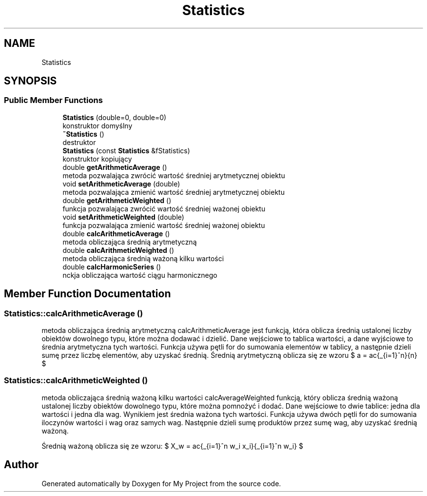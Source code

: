 .TH "Statistics" 3 "Mon Feb 13 2023" "My Project" \" -*- nroff -*-
.ad l
.nh
.SH NAME
Statistics
.SH SYNOPSIS
.br
.PP
.SS "Public Member Functions"

.in +1c
.ti -1c
.RI "\fBStatistics\fP (double=0, double=0)"
.br
.RI "konstruktor domyślny "
.ti -1c
.RI "\fB~Statistics\fP ()"
.br
.RI "destruktor "
.ti -1c
.RI "\fBStatistics\fP (const \fBStatistics\fP &fStatistics)"
.br
.RI "konstruktor kopiujący "
.ti -1c
.RI "double \fBgetArithmeticAverage\fP ()"
.br
.RI "metoda pozwalająca zwrócić wartość średniej arytmetycznej obiektu "
.ti -1c
.RI "void \fBsetArithmeticAverage\fP (double)"
.br
.RI "metoda pozwalająca zmienić wartość średniej arytmetycznej obiektu "
.ti -1c
.RI "double \fBgetArithmeticWeighted\fP ()"
.br
.RI "funkcja pozwalająca zwrócić wartość średniej ważonej obiektu "
.ti -1c
.RI "void \fBsetArithmeticWeighted\fP (double)"
.br
.RI "funkcja pozwalająca zmienić wartość średniej ważonej obiektu "
.ti -1c
.RI "double \fBcalcArithmeticAverage\fP ()"
.br
.RI "metoda obliczająca średnią arytmetyczną "
.ti -1c
.RI "double \fBcalcArithmeticWeighted\fP ()"
.br
.RI "metoda obliczająca średnią ważoną kilku wartości "
.ti -1c
.RI "double \fBcalcHarmonicSeries\fP ()"
.br
.RI "\\funckja obliczająca wartość ciągu harmonicznego "
.in -1c
.SH "Member Function Documentation"
.PP 
.SS "Statistics::calcArithmeticAverage ()"

.PP
metoda obliczająca średnią arytmetyczną calcArithmeticAverage jest funkcją, która oblicza średnią ustalonej liczby obiektów dowolnego typu, które można dodawać i dzielić\&. Dane wejściowe to tablica wartości, a dane wyjściowe to średnia arytmetyczna tych wartości\&. Funkcja używa pętli for do sumowania elementów w tablicy, a następnie dzieli sumę przez liczbę elementów, aby uzyskać średnią\&. Średnią arytmetyczną oblicza się ze wzoru $ a = \frac{\sum_{i=1}^n}{n} $ 
.SS "Statistics::calcArithmeticWeighted ()"

.PP
metoda obliczająca średnią ważoną kilku wartości calcAverageWeighted funkcją, który oblicza średnią ważoną ustalonej liczby obiektów dowolnego typu, które można pomnożyć i dodać\&. Dane wejściowe to dwie tablice: jedna dla wartości i jedna dla wag\&. Wynikiem jest średnia ważona tych wartości\&. Funkcja używa dwóch pętli for do sumowania iloczynów wartości i wag oraz samych wag\&. Następnie dzieli sumę produktów przez sumę wag, aby uzyskać średnią ważoną\&.
.PP
Średnią ważoną oblicza się ze wzoru: $  X_w = \frac{\sum_{i=1}^n w_i x_i}{\sum_{i=1}^n w_i} $ 

.SH "Author"
.PP 
Generated automatically by Doxygen for My Project from the source code\&.
